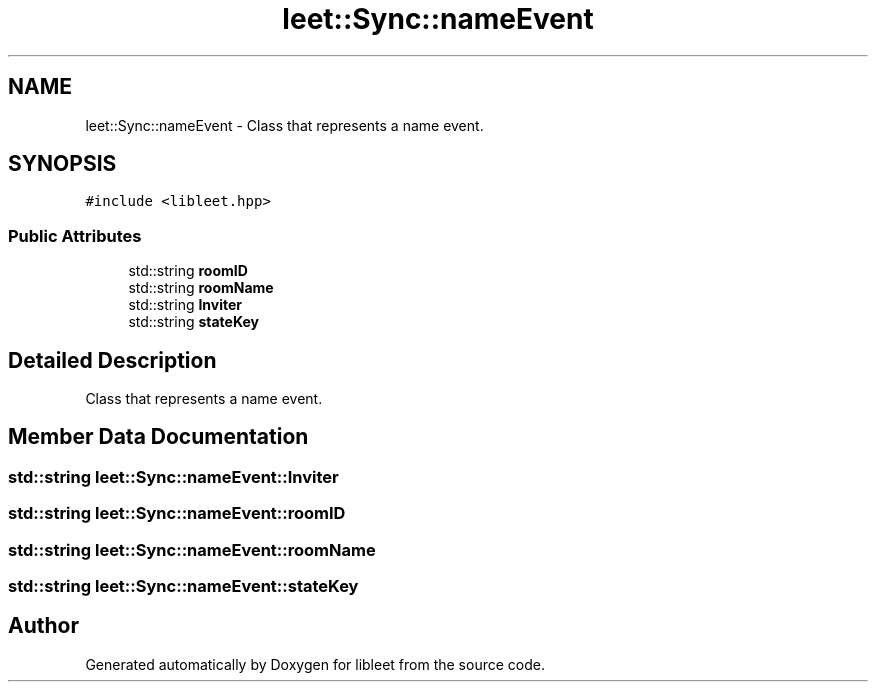 .TH "leet::Sync::nameEvent" 3 "Version 0.1" "libleet" \" -*- nroff -*-
.ad l
.nh
.SH NAME
leet::Sync::nameEvent \- Class that represents a name event\&.  

.SH SYNOPSIS
.br
.PP
.PP
\fC#include <libleet\&.hpp>\fP
.SS "Public Attributes"

.in +1c
.ti -1c
.RI "std::string \fBroomID\fP"
.br
.ti -1c
.RI "std::string \fBroomName\fP"
.br
.ti -1c
.RI "std::string \fBInviter\fP"
.br
.ti -1c
.RI "std::string \fBstateKey\fP"
.br
.in -1c
.SH "Detailed Description"
.PP 
Class that represents a name event\&. 
.SH "Member Data Documentation"
.PP 
.SS "std::string leet::Sync::nameEvent::Inviter"

.SS "std::string leet::Sync::nameEvent::roomID"

.SS "std::string leet::Sync::nameEvent::roomName"

.SS "std::string leet::Sync::nameEvent::stateKey"


.SH "Author"
.PP 
Generated automatically by Doxygen for libleet from the source code\&.
